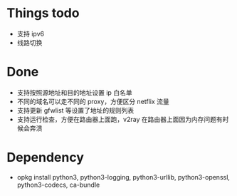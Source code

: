 * Things todo
- 支持 ipv6
- 线路切换

* Done
- 支持按照源地址和目的地址设置 ip 白名单
- 不同的域名可以走不同的 proxy，方便区分 netflix 流量
- 支持更新 gfwlist 等设置了地址的规则列表
- 支持运行检查，方便在路由器上面跑，v2ray 在路由器上面因为内存问题有时候会奔溃

* Dependency
- opkg install python3, python3-logging, python3-urllib, python3-openssl, python3-codecs, ca-bundle
